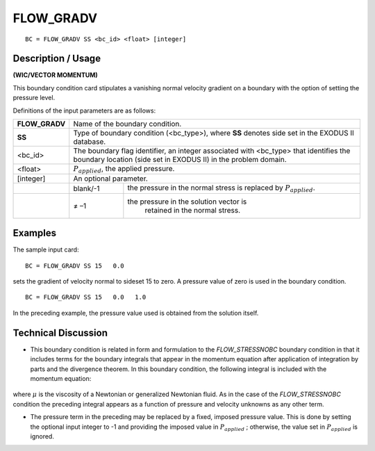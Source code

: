 **************
**FLOW_GRADV** 
**************

::

	BC = FLOW_GRADV SS <bc_id> <float> [integer]

-----------------------
**Description / Usage**
-----------------------

**(WIC/VECTOR MOMENTUM)**

This boundary condition card stipulates a vanishing normal velocity gradient on a
boundary with the option of setting the pressure level.

Definitions of the input parameters are as follows:

+--------------+-----------------------------------------------------------------+
|**FLOW_GRADV**| Name of the boundary condition.                                 |
+--------------+-----------------------------------------------------------------+
|**SS**        | Type of boundary condition (<bc_type>), where **SS** denotes    |
|              | side set in the EXODUS II database.                             |
+--------------+-----------------------------------------------------------------+
|<bc_id>       | The boundary flag identifier, an integer associated with        |
|              | <bc_type> that identifies the boundary location (side set in    |
|              | EXODUS II) in the problem domain.                               |
+--------------+-----------------------------------------------------------------+ 
|<float>       | :math:`P_{applied}`, the applied pressure.                      |
+--------------+-----------------------------------------------------------------+
|[integer]     | An optional parameter.                                          |
+--------------+------------+----------------------------------------------------+
|              |   blank/-1 | the pressure in the normal stress is replaced      |
|              |            | by :math:`P_{applied}`.                            |
+--------------+------------+----------------------------------------------------+
|              |   ≠ –1     |the pressure in the solution vector is              |
|              |            | retained in the normal stress.                     |
+--------------+------------+----------------------------------------------------+

------------
**Examples**
------------

The sample input card:
::

     BC = FLOW_GRADV SS 15   0.0

sets the gradient of velocity normal to sideset 15 to zero. A pressure value of zero is
used in the boundary condition.

::

    BC = FLOW_GRADV SS 15   0.0   1.0

In the preceding example, the pressure value used is obtained from the solution itself.

-------------------------
**Technical Discussion**
-------------------------

* This boundary condition is related in form and formulation to the
  *FLOW_STRESSNOBC* boundary condition in that it includes terms for the
  boundary integrals that appear in the momentum equation after application of
  integration by parts and the divergence theorem. In this boundary condition, the
  following integral is included with the momentum equation:

.. figure:: /figures/097_goma_physics.png
	:align: center
	:width: 90%

where :math:`\mu` is the viscosity of a Newtonian or generalized Newtonian fluid. As in the
case of the *FLOW_STRESSNOBC* condition the preceding integral appears as a
function of pressure and velocity unknowns as any other term.

* The pressure term in the preceding may be replaced by a fixed, imposed pressure
  value. This is done by setting the optional input integer to -1 and providing the
  imposed value in :math:`P_{applied}` ; otherwise, the value set in :math:`P_{applied}` is ignored.




.. TODO - Line 68 contains a photo that needs to be exchanged for the equation.